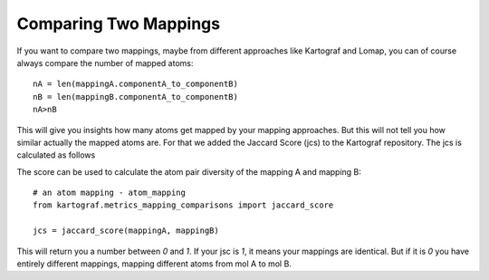 Comparing Two Mappings
-----------------------
If you want to compare two mappings, maybe from different approaches like
Kartograf and Lomap, you can of course always compare the number of mapped atoms::

    nA = len(mappingA.componentA_to_componentB)
    nB = len(mappingB.componentA_to_componentB)
    nA>nB

This will give you insights how many atoms get mapped by your mapping
approaches. But this will not tell you how similar actually the mapped atoms
are. For that we added the Jaccard Score (jcs) to the Kartograf repository.
The jcs is calculated as follows

.. math:: s_{jaccard} = |A \cap B| / |A \cup B|
   :label: jaccard_score

The score can be used to calculate the atom pair diversity of the mapping A and mapping B::

    # an atom mapping - atom_mapping
    from kartograf.metrics_mapping_comparisons import jaccard_score

    jcs = jaccard_score(mappingA, mappingB)

This will return you a number between `0` and `1`. If your jsc is `1`, it means
your mappings are identical. But if it is `0` you have entirely different
mappings, mapping different atoms from mol A to mol B.
